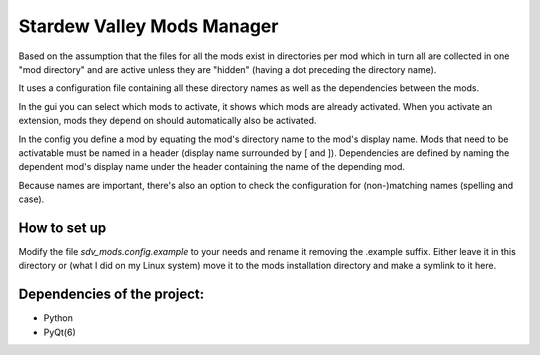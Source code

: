 Stardew Valley Mods Manager
===========================

Based on the assumption that the files for all the mods exist in directories per mod which in turn all are collected in one "mod directory" and are active unless they are "hidden" (having a dot preceding the directory name).

It uses a configuration file containing all these directory names as well as the dependencies between the mods.

In the gui you can select which mods to activate, it shows which mods are already activated. When you activate an extension, mods they depend on should automatically also be activated.

In the config you define a mod by equating the mod's directory name to the mod's display name. 
Mods that need to be activatable must be named in a header (display name surrounded by [ and ]). 
Dependencies are defined by naming the dependent mod's display name under the header containing the name of the depending mod. 

Because names are important, there's also an option to check the configuration for (non-)matching names (spelling and case).

How to set up
-------------

Modify the file `sdv_mods.config.example` to your needs and rename it removing the .example suffix. Either leave it in this directory or (what I did on my Linux system) move it to the mods installation directory and make a symlink to it here.

Dependencies of the project:
----------------------------
- Python
- PyQt(6)
